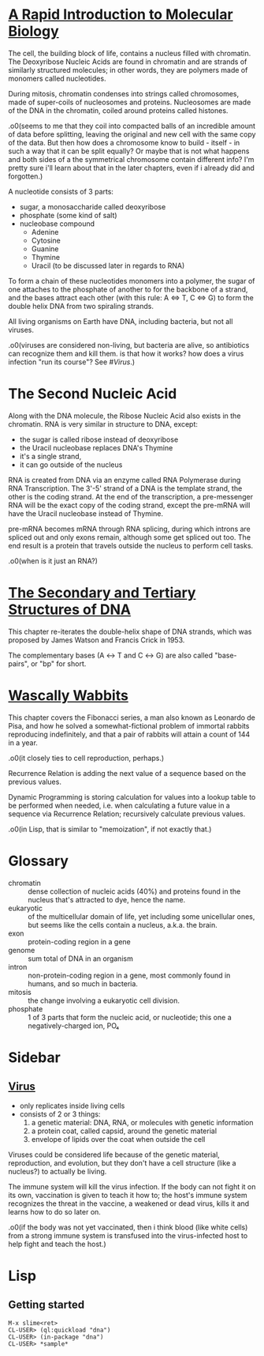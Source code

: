 #+STARTUP: hidestars

* [[http://rosalind.info/problems/dna/][A Rapid Introduction to Molecular Biology]]
  The cell, the building block of life, contains a nucleus
  filled with chromatin. The Deoxyribose Nucleic Acids are
  found in chromatin and are strands of similarly structured
  molecules; in other words, they are polymers made of
  monomers called nucleotides.

  During mitosis, chromatin condenses into strings called
  chromosomes, made of super-coils of nucleosomes and
  proteins. Nucleosomes are made of the DNA in the
  chromatin, coiled around proteins called histones. 

  .o0(seems to me that they coil into compacted balls of an
  incredible amount of data before splitting, leaving the
  original and new cell with the same copy of the data. But
  then how does a chromosome know to build - itself - in
  such a way that it can be split equally? Or maybe that is
  not what happens and both sides of a the symmetrical
  chromosome contain different info? I'm pretty sure i'll
  learn about that in the later chapters, even if i already
  did and forgotten.)

  A nucleotide consists of 3 parts:
  - sugar, a monosaccharide called deoxyribose
  - phosphate (some kind of salt)
  - nucleobase compound
    - Adenine
    - Cytosine
    - Guanine
    - Thymine
    - Uracil (to be discussed later in regards to RNA)

  To form a chain of these nucleotides monomers into a
  polymer, the sugar of one attaches to the phosphate of
  another to for the backbone of a strand, and the bases
  attract each other (with this rule: A ⇔ T, C ⇔ G) to form
  the double helix DNA from two spiraling strands.

  All living organisms on Earth have DNA, including
  bacteria, but not all viruses.

  .o0(viruses are considered non-living, but bacteria are
  alive, so antibiotics can recognize them and kill them. is
  that how it works? how does a virus infection "run its
  course"? See [[*%5B%5Bhttps://en.wikipedia.org/wiki/Virus%5D%5BVirus%5D%5D][#Virus]].)
* The Second Nucleic Acid
  Along with the DNA molecule, the Ribose Nucleic Acid also
  exists in the chromatin. RNA is very similar in structure
  to DNA, except:
  - the sugar is called ribose instead of deoxyribose
  - the Uracil nucleobase replaces DNA's Thymine
  - it's a single strand, 
  - it can go outside of the nucleus

  RNA is created from DNA via an enzyme called RNA
  Polymerase during RNA Transcription. The 3'-5' strand of a
  DNA is the template strand, the other is the coding
  strand. At the end of the transcription, a pre-messenger
  RNA will be the exact copy of the coding strand, except
  the pre-mRNA will have the Uracil nucleobase instead of
  Thymine. 

  pre-mRNA becomes mRNA through RNA splicing, during which
  introns are spliced out and only exons remain, although
  some get spliced out too. The end result is a protein that
  travels outside the nucleus to perform cell tasks.

  .o0(when is it just an RNA?)
* [[http://rosalind.info/problems/revc/][The Secondary and Tertiary Structures of DNA]]
  This chapter re-iterates the double-helix shape of DNA
  strands, which was proposed by James Watson and Francis
  Crick in 1953.

  The complementary bases (A ↔ T and C ↔ G) are also called
  "base-pairs", or "bp" for short.
* [[http://rosalind.info/problems/fib/][Wascally Wabbits]]
  This chapter covers the Fibonacci series, a man also known
  as Leonardo de Pisa, and how he solved a
  somewhat-fictional problem of immortal rabbits reproducing
  indefinitely, and that a pair of rabbits will attain a
  count of 144 in a year.

  .o0(it closely ties to cell reproduction, perhaps.)

  Recurrence Relation is adding the next value of a sequence
  based on the previous values.

  Dynamic Programming is storing calculation for values into
  a lookup table to be performed when needed, i.e. when
  calculating a future value in a sequence via Recurrence
  Relation; recursively calculate previous values.

  .o0(in Lisp, that is similar to "memoization", if not
  exactly that.)
* Glossary
  - chromatin :: dense collection of nucleic acids (40%) and
                 proteins found in the nucleus that's
                 attracted to dye, hence the name.
  - eukaryotic :: of the multicellular domain of life, yet
                  including some unicellular ones, but seems
                  like the cells contain a nucleus, a.k.a.
                  the brain.
  - exon :: protein-coding region in a gene
  - genome :: sum total of DNA in an organism
  - intron :: non-protein-coding region in a gene, most
              commonly found in humans, and so much in
              bacteria.
  - mitosis :: the change involving a eukaryotic cell
               division.
  - phosphate :: 1 of 3 parts that form the nucleic acid, or
                 nucleotide; this one a negatively-charged
                 ion, PO₄
* Sidebar
** [[https://en.wikipedia.org/wiki/Virus][Virus]]
   - only replicates inside living cells
   - consists of 2 or 3 things:
     1. a genetic material: DNA, RNA, or molecules with
        genetic information
     2. a protein coat, called capsid, around the genetic
        material
     3. envelope of lipids over the coat when outside the
        cell

   Viruses could be considered life because of the genetic
   material, reproduction, and evolution, but they don't
   have a cell structure (like a nucleus?) to actually be
   living.

   The immune system will kill the virus infection. If the
   body can not fight it on its own, vaccination is given to
   teach it how to; the host's immune system recognizes the
   threat in the vaccine, a weakened or dead virus, kills it
   and learns how to do so later on.

   .o0(if the body was not yet vaccinated, then i think
   blood (like white cells) from a strong immune system is
   transfused into the virus-infected host to help fight and
   teach the host.)
* Lisp
** Getting started
   #+BEGIN_EXAMPLE
     M-x slime<ret>
     CL-USER> (ql:quickload "dna")
     CL-USER> (in-package "dna")
     CL-USER> *sample*
   #+END_EXAMPLE
